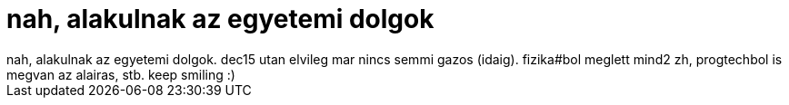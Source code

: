 = nah, alakulnak az egyetemi dolgok

:slug: nah_alakulnak_az_egyetemi_dolgok
:category: regi
:tags: hu
:date: 2006-12-07T17:04:56Z
++++
nah, alakulnak az egyetemi dolgok. dec15 utan elvileg mar nincs semmi gazos (idaig). fizika#bol meglett mind2 zh, progtechbol is megvan az alairas, stb. keep smiling :)
++++
